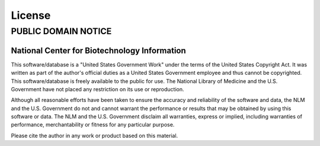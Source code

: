 .. _license:

License
=======

PUBLIC DOMAIN NOTICE
--------------------

National Center for Biotechnology Information
*********************************************

This software/database is a "United States Government Work" under the
terms of the United States Copyright Act.  It was written as part of
the author's official duties as a United States Government employee and
thus cannot be copyrighted.  This software/database is freely available
to the public for use. The National Library of Medicine and the U.S.
Government have not placed any restriction on its use or reproduction.

Although all reasonable efforts have been taken to ensure the accuracy
and reliability of the software and data, the NLM and the U.S.
Government do not and cannot warrant the performance or results that
may be obtained by using this software or data. The NLM and the U.S.
Government disclaim all warranties, express or implied, including
warranties of performance, merchantability or fitness for any particular
purpose.

Please cite the author in any work or product based on this material.

